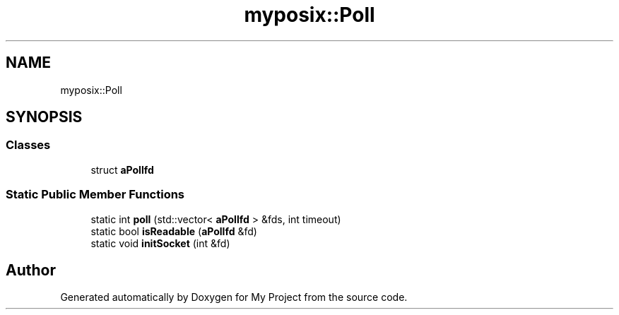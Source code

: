 .TH "myposix::Poll" 3 "Mon Dec 18 2023" "My Project" \" -*- nroff -*-
.ad l
.nh
.SH NAME
myposix::Poll
.SH SYNOPSIS
.br
.PP
.SS "Classes"

.in +1c
.ti -1c
.RI "struct \fBaPollfd\fP"
.br
.in -1c
.SS "Static Public Member Functions"

.in +1c
.ti -1c
.RI "static int \fBpoll\fP (std::vector< \fBaPollfd\fP > &fds, int timeout)"
.br
.ti -1c
.RI "static bool \fBisReadable\fP (\fBaPollfd\fP &fd)"
.br
.ti -1c
.RI "static void \fBinitSocket\fP (int &fd)"
.br
.in -1c

.SH "Author"
.PP 
Generated automatically by Doxygen for My Project from the source code\&.
